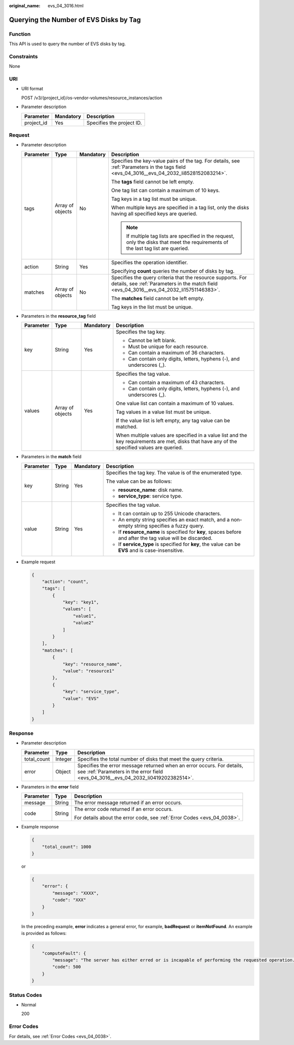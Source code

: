 :original_name: evs_04_3016.html

.. _evs_04_3016:

Querying the Number of EVS Disks by Tag
=======================================

Function
--------

This API is used to query the number of EVS disks by tag.

Constraints
-----------

None

URI
---

-  URI format

   POST /v3/{project_id}/os-vendor-volumes/resource_instances/action

-  Parameter description

   ========== ========= =========================
   Parameter  Mandatory Description
   ========== ========= =========================
   project_id Yes       Specifies the project ID.
   ========== ========= =========================

Request
-------

-  Parameter description

   +-----------------+------------------+-----------------+----------------------------------------------------------------------------------------------------------------------------------------------------------+
   | Parameter       | Type             | Mandatory       | Description                                                                                                                                              |
   +=================+==================+=================+==========================================================================================================================================================+
   | tags            | Array of objects | No              | Specifies the key-value pairs of the tag. For details, see :ref:`Parameters in the tags field <evs_04_3016__evs_04_2032_li8528152083214>`.               |
   |                 |                  |                 |                                                                                                                                                          |
   |                 |                  |                 | The **tags** field cannot be left empty.                                                                                                                 |
   |                 |                  |                 |                                                                                                                                                          |
   |                 |                  |                 | One tag list can contain a maximum of 10 keys.                                                                                                           |
   |                 |                  |                 |                                                                                                                                                          |
   |                 |                  |                 | Tag keys in a tag list must be unique.                                                                                                                   |
   |                 |                  |                 |                                                                                                                                                          |
   |                 |                  |                 | When multiple keys are specified in a tag list, only the disks having all specified keys are queried.                                                    |
   |                 |                  |                 |                                                                                                                                                          |
   |                 |                  |                 | .. note::                                                                                                                                                |
   |                 |                  |                 |                                                                                                                                                          |
   |                 |                  |                 |    If multiple tag lists are specified in the request, only the disks that meet the requirements of the last tag list are queried.                       |
   +-----------------+------------------+-----------------+----------------------------------------------------------------------------------------------------------------------------------------------------------+
   | action          | String           | Yes             | Specifies the operation identifier.                                                                                                                      |
   |                 |                  |                 |                                                                                                                                                          |
   |                 |                  |                 | Specifying **count** queries the number of disks by tag.                                                                                                 |
   +-----------------+------------------+-----------------+----------------------------------------------------------------------------------------------------------------------------------------------------------+
   | matches         | Array of objects | No              | Specifies the query criteria that the resource supports. For details, see :ref:`Parameters in the match field <evs_04_3016__evs_04_2032_li15751146383>`. |
   |                 |                  |                 |                                                                                                                                                          |
   |                 |                  |                 | The **matches** field cannot be left empty.                                                                                                              |
   |                 |                  |                 |                                                                                                                                                          |
   |                 |                  |                 | Tag keys in the list must be unique.                                                                                                                     |
   +-----------------+------------------+-----------------+----------------------------------------------------------------------------------------------------------------------------------------------------------+

-  .. _evs_04_3016__evs_04_2032_li8528152083214:

   Parameters in the **resource_tag** field

   +-----------------+------------------+-----------------+-----------------------------------------------------------------------------------------------------------------------------------------------+
   | Parameter       | Type             | Mandatory       | Description                                                                                                                                   |
   +=================+==================+=================+===============================================================================================================================================+
   | key             | String           | Yes             | Specifies the tag key.                                                                                                                        |
   |                 |                  |                 |                                                                                                                                               |
   |                 |                  |                 | -  Cannot be left blank.                                                                                                                      |
   |                 |                  |                 | -  Must be unique for each resource.                                                                                                          |
   |                 |                  |                 | -  Can contain a maximum of 36 characters.                                                                                                    |
   |                 |                  |                 | -  Can contain only digits, letters, hyphens (-), and underscores (_).                                                                        |
   +-----------------+------------------+-----------------+-----------------------------------------------------------------------------------------------------------------------------------------------+
   | values          | Array of objects | Yes             | Specifies the tag value.                                                                                                                      |
   |                 |                  |                 |                                                                                                                                               |
   |                 |                  |                 | -  Can contain a maximum of 43 characters.                                                                                                    |
   |                 |                  |                 | -  Can contain only digits, letters, hyphens (-), and underscores (_).                                                                        |
   |                 |                  |                 |                                                                                                                                               |
   |                 |                  |                 | One value list can contain a maximum of 10 values.                                                                                            |
   |                 |                  |                 |                                                                                                                                               |
   |                 |                  |                 | Tag values in a value list must be unique.                                                                                                    |
   |                 |                  |                 |                                                                                                                                               |
   |                 |                  |                 | If the value list is left empty, any tag value can be matched.                                                                                |
   |                 |                  |                 |                                                                                                                                               |
   |                 |                  |                 | When multiple values are specified in a value list and the key requirements are met, disks that have any of the specified values are queried. |
   +-----------------+------------------+-----------------+-----------------------------------------------------------------------------------------------------------------------------------------------+

-  .. _evs_04_3016__evs_04_2032_li15751146383:

   Parameters in the **match** field

   +-----------------+-----------------+-----------------+------------------------------------------------------------------------------------------------------------+
   | Parameter       | Type            | Mandatory       | Description                                                                                                |
   +=================+=================+=================+============================================================================================================+
   | key             | String          | Yes             | Specifies the tag key. The value is of the enumerated type.                                                |
   |                 |                 |                 |                                                                                                            |
   |                 |                 |                 | The value can be as follows:                                                                               |
   |                 |                 |                 |                                                                                                            |
   |                 |                 |                 | -  **resource_name**: disk name.                                                                           |
   |                 |                 |                 | -  **service_type**: service type.                                                                         |
   +-----------------+-----------------+-----------------+------------------------------------------------------------------------------------------------------------+
   | value           | String          | Yes             | Specifies the tag value.                                                                                   |
   |                 |                 |                 |                                                                                                            |
   |                 |                 |                 | -  It can contain up to 255 Unicode characters.                                                            |
   |                 |                 |                 | -  An empty string specifies an exact match, and a non-empty string specifies a fuzzy query.               |
   |                 |                 |                 | -  If **resource_name** is specified for **key**, spaces before and after the tag value will be discarded. |
   |                 |                 |                 | -  If **service_type** is specified for **key**, the value can be **EVS** and is case-insensitive.         |
   +-----------------+-----------------+-----------------+------------------------------------------------------------------------------------------------------------+

-  Example request

   .. code-block::

      {
          "action": "count",
          "tags": [
              {
                  "key": "key1",
                  "values": [
                      "value1",
                      "value2"
                  ]
              }
          ],
          "matches": [
              {
                  "key": "resource_name",
                  "value": "resource1"
              },
              {
                  "key": "service_type",
                  "value": "EVS"
              }
          ]
      }

Response
--------

-  Parameter description

   +-------------+---------+--------------------------------------------------------------------------------------------------------------------------------------------------------------+
   | Parameter   | Type    | Description                                                                                                                                                  |
   +=============+=========+==============================================================================================================================================================+
   | total_count | Integer | Specifies the total number of disks that meet the query criteria.                                                                                            |
   +-------------+---------+--------------------------------------------------------------------------------------------------------------------------------------------------------------+
   | error       | Object  | Specifies the error message returned when an error occurs. For details, see :ref:`Parameters in the error field <evs_04_3016__evs_04_2032_li0419202382514>`. |
   +-------------+---------+--------------------------------------------------------------------------------------------------------------------------------------------------------------+

-  .. _evs_04_3016__evs_04_2032_li0419202382514:

   Parameters in the **error** field

   +-----------------------+-----------------------+-------------------------------------------------------------------------+
   | Parameter             | Type                  | Description                                                             |
   +=======================+=======================+=========================================================================+
   | message               | String                | The error message returned if an error occurs.                          |
   +-----------------------+-----------------------+-------------------------------------------------------------------------+
   | code                  | String                | The error code returned if an error occurs.                             |
   |                       |                       |                                                                         |
   |                       |                       | For details about the error code, see :ref:`Error Codes <evs_04_0038>`. |
   +-----------------------+-----------------------+-------------------------------------------------------------------------+

-  Example response

   .. code-block::

      {
          "total_count": 1000
      }

   or

   .. code-block::

      {
          "error": {
              "message": "XXXX",
              "code": "XXX"
          }
      }

   In the preceding example, **error** indicates a general error, for example, **badRequest** or **itemNotFound**. An example is provided as follows:

   .. code-block::

      {
          "computeFault": {
              "message": "The server has either erred or is incapable of performing the requested operation.",
              "code": 500
          }
      }

Status Codes
------------

-  Normal

   200

Error Codes
-----------

For details, see :ref:`Error Codes <evs_04_0038>`.
